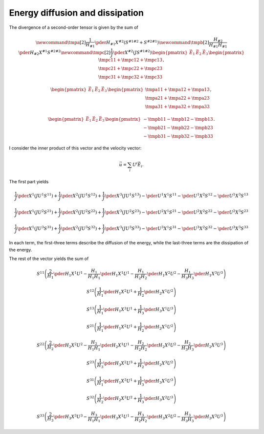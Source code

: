 ################################
Energy diffusion and dissipation
################################

The divergence of a second-order tensor is given by the sum of

.. math::

   \newcommand{\tmpa}[2]{
      \frac{1}{H_{#1}}
      \pder{H_{#1}}{X^{#2}}
      \left(
         S^{#1 #2}
         +
         S^{#2 #1}
      \right)
   }
   \newcommand{\tmpb}[2]{
      \frac{H_{#2}}{H_{#1} H_{#1}}
      \pder{H_{#2}}{X^{#1}}
      S^{#2 #2}
   }
   \newcommand{\tmpc}[2]{
      \frac{1}{J}
      \pder{}{X^{#2}}
      \left(
         J
         S^{#1 #2}
      \right)
   }
   \begin{pmatrix}
      \vec{E}_1
      &
      \vec{E}_2
      &
      \vec{E}_3
   \end{pmatrix}
   \begin{pmatrix}
      \tmpc{1}{1}
      +
      \tmpc{1}{2}
      +
      \tmpc{1}{3}
      \\
      \tmpc{2}{1}
      +
      \tmpc{2}{2}
      +
      \tmpc{2}{3}
      \\
      \tmpc{3}{1}
      +
      \tmpc{3}{2}
      +
      \tmpc{3}{3}
   \end{pmatrix},

.. math::

   \begin{pmatrix}
      \vec{E}_1
      &
      \vec{E}_2
      &
      \vec{E}_3
   \end{pmatrix}
   \begin{pmatrix}
      \tmpa{1}{1}
      +
      \tmpa{1}{2}
      +
      \tmpa{1}{3}
      \\
      \tmpa{2}{1}
      +
      \tmpa{2}{2}
      +
      \tmpa{2}{3}
      \\
      \tmpa{3}{1}
      +
      \tmpa{3}{2}
      +
      \tmpa{3}{3}
   \end{pmatrix},

.. math::

   \begin{pmatrix}
      \vec{E}_1
      &
      \vec{E}_2
      &
      \vec{E}_3
   \end{pmatrix}
   \begin{pmatrix}
      -
      \tmpb{1}{1}
      -
      \tmpb{1}{2}
      -
      \tmpb{1}{3}
      \\
      -
      \tmpb{2}{1}
      -
      \tmpb{2}{2}
      -
      \tmpb{2}{3}
      \\
      -
      \tmpb{3}{1}
      -
      \tmpb{3}{2}
      -
      \tmpb{3}{3}
   \end{pmatrix}.

I consider the inner product of this vector and the velocity vector:

.. math::

   \vec{u}
   =
   \sum_i
   U^i
   \vec{E}_i.

The first part yields

.. math::

   \frac{1}{J}
   \pder{}{X^1}
   \left(
      J
      U^1
      S^{1 1}
   \right)
   +
   \frac{1}{J}
   \pder{}{X^2}
   \left(
      J
      U^1
      S^{1 2}
   \right)
   +
   \frac{1}{J}
   \pder{}{X^3}
   \left(
      J
      U^1
      S^{1 3}
   \right)
   -
   \pder{U^1}{X^1}
   S^{1 1}
   -
   \pder{U^1}{X^2}
   S^{1 2}
   -
   \pder{U^1}{X^3}
   S^{1 3}

.. math::

   \frac{1}{J}
   \pder{}{X^1}
   \left(
      J
      U^2
      S^{2 1}
   \right)
   +
   \frac{1}{J}
   \pder{}{X^2}
   \left(
      J
      U^2
      S^{2 2}
   \right)
   +
   \frac{1}{J}
   \pder{}{X^3}
   \left(
      J
      U^2
      S^{2 3}
   \right)
   -
   \pder{U^2}{X^1}
   S^{2 1}
   -
   \pder{U^2}{X^2}
   S^{2 2}
   -
   \pder{U^2}{X^3}
   S^{2 3}

.. math::

   \frac{1}{J}
   \pder{}{X^1}
   \left(
      J
      U^3
      S^{3 1}
   \right)
   +
   \frac{1}{J}
   \pder{}{X^2}
   \left(
      J
      U^3
      S^{3 2}
   \right)
   +
   \frac{1}{J}
   \pder{}{X^3}
   \left(
      J
      U^3
      S^{3 3}
   \right)
   -
   \pder{U^3}{X^1}
   S^{3 1}
   -
   \pder{U^3}{X^2}
   S^{3 2}
   -
   \pder{U^3}{X^3}
   S^{3 3}

In each term, the first-three terms describe the diffusion of the energy, while the last-three terms are the dissipation of the energy.

The rest of the vector yields the sum of

.. math::

   S^{1 1}
   \left(
      \frac{2}{H_1}
      \pder{H_1}{X^1}
      U^1
      -
      \frac{H_1}{H_1 H_1}
      \pder{H_1}{X^1}
      U^1
      -
      \frac{H_1}{H_2 H_2}
      \pder{H_1}{X^2}
      U^2
      -
      \frac{H_1}{H_3 H_3}
      \pder{H_1}{X^3}
      U^3
   \right)

.. math::

   S^{1 2}
   \left(
      \frac{1}{H_1}
      \pder{H_1}{X^2}
      U^1
      +
      \frac{1}{H_2}
      \pder{H_2}{X^1}
      U^2
   \right)

.. math::

   S^{1 3}
   \left(
      \frac{1}{H_1}
      \pder{H_1}{X^3}
      U^1
      +
      \frac{1}{H_3}
      \pder{H_3}{X^1}
      U^3
   \right)

.. math::

   S^{2 1}
   \left(
      \frac{1}{H_1}
      \pder{H_1}{X^2}
      U^1
      +
      \frac{1}{H_2}
      \pder{H_2}{X^1}
      U^2
   \right)

.. math::

   S^{2 2}
   \left(
      \frac{2}{H_2}
      \pder{H_2}{X^2}
      U^2
      -
      \frac{H_2}{H_1 H_1}
      \pder{H_2}{X^1}
      U^1
      -
      \frac{H_2}{H_2 H_2}
      \pder{H_2}{X^2}
      U^2
      -
      \frac{H_2}{H_3 H_3}
      \pder{H_2}{X^3}
      U^3
   \right)

.. math::

   S^{2 3}
   \left(
      \frac{1}{H_3}
      \pder{H_3}{X^2}
      U^3
      +
      \frac{1}{H_2}
      \pder{H_2}{X^3}
      U^2
   \right)

.. math::

   S^{3 1}
   \left(
      \frac{1}{H_1}
      \pder{H_1}{X^3}
      U^1
      +
      \frac{1}{H_3}
      \pder{H_3}{X^1}
      U^3
   \right)

.. math::

   S^{3 2}
   \left(
      \frac{1}{H_2}
      \pder{H_2}{X^3}
      U^2
      +
      \frac{1}{H_3}
      \pder{H_3}{X^2}
      U^3
   \right)

.. math::

   S^{3 3}
   \left(
      \frac{2}{H_3}
      \pder{H_3}{X^3}
      U^3
      -
      \frac{H_3}{H_1 H_1}
      \pder{H_3}{X^1}
      U^1
      -
      \frac{H_3}{H_2 H_2}
      \pder{H_3}{X^2}
      U^2
      -
      \frac{H_3}{H_3 H_3}
      \pder{H_3}{X^3}
      U^3
   \right)

